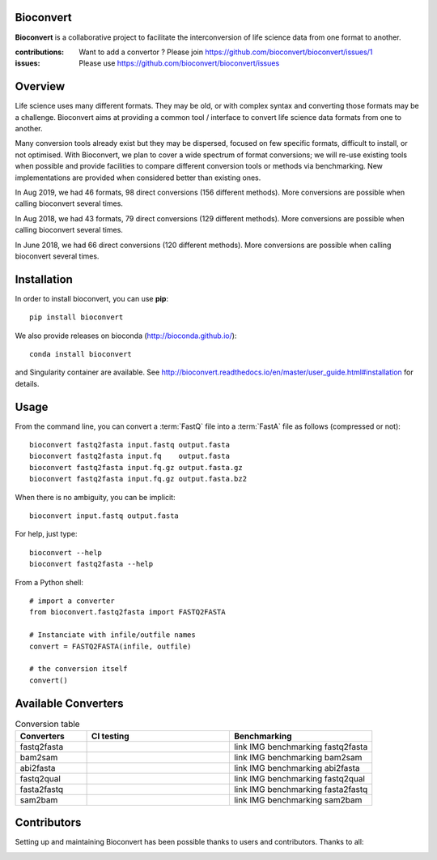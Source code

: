Bioconvert
##########

**Bioconvert** is a collaborative project to facilitate the interconversion of life science data from one format to another.

.. image:: https://badge.fury.io/py/bioconvert.svg
    :target: https://pypi.python.org/pypi/bioconvert

.. image:: https://github.com/bioconvert/bioconvert/actions/workflows/main.yml/badge.svg?branch=master
    :target: https://github.com/bioconvert/bioconvert/actions/workflows/main.yml

.. image:: https://github.com/bioconvert/bioconvert/actions/workflows/main.yml/badge.svg?branch=refactoring
    :target: https://github.com/bioconvert/bioconvert/actions/workflows/main.yml

.. image:: https://coveralls.io/repos/github/bioconvert/bioconvert/badge.svg?branch=master
   :target: https://coveralls.io/github/bioconvert/bioconvert?branch=master

.. image:: http://readthedocs.org/projects/bioconvert/badge/?version=master
    :target: http://bioconvert.readthedocs.org/en/master/?badge=master
    :alt: Documentation Status

.. image::  https://img.shields.io/github/issues/bioconvert/bioconvert.svg
    :target:  https://github.com/bioconvert/bioconvert/issues

.. image:: https://anaconda.org/bioconda/bioconvert/badges/platforms.svg
   :target: https://anaconda.org/bioconda/bioconvert

.. image::  https://anaconda.org/bioconda/bioconvert/badges/installer/conda.svg
    :target: https://conda.anaconda.org/bioconda

.. image:: https://mybinder.org/badge_logo.svg
    :target: https://mybinder.org/v2/gh/bioconvert/bioconvert/master


:contributions: Want to add a convertor ? Please join https://github.com/bioconvert/bioconvert/issues/1
:issues: Please use https://github.com/bioconvert/bioconvert/issues

Overview
########


Life science uses many different formats. They may be old, or with complex syntax and converting those formats may be a challenge. Bioconvert aims at providing a common tool / interface to convert life science data formats from one to another.

Many conversion tools already exist but they may be dispersed, focused on few specific formats, difficult to install, or not optimised. With Bioconvert, we plan to cover a wide spectrum of format conversions; we will re-use existing tools when possible and provide facilities to compare different conversion tools or methods via benchmarking. New implementations are provided when considered better than existing ones.

In Aug 2019, we had 46 formats, 98 direct conversions (156 different methods). More conversions are possible when calling bioconvert several times.

In Aug 2018, we had 43 formats, 79 direct conversions (129 different methods). More conversions are possible when calling bioconvert several times.

In June 2018, we had 66 direct conversions (120 different methods). More conversions are possible when calling bioconvert several times.

Installation
###############

In order to install bioconvert, you can use **pip**::

    pip install bioconvert

We also provide releases on bioconda (http://bioconda.github.io/)::

    conda install bioconvert

and Singularity container are available. See
http://bioconvert.readthedocs.io/en/master/user_guide.html#installation for
details.

Usage
##########

From the command line, you can convert a :term:`FastQ` file into 
a :term:`FastA` file as follows (compressed or not)::

    bioconvert fastq2fasta input.fastq output.fasta
    bioconvert fastq2fasta input.fq    output.fasta
    bioconvert fastq2fasta input.fq.gz output.fasta.gz
    bioconvert fastq2fasta input.fq.gz output.fasta.bz2

When there is no ambiguity, you can be implicit::

     bioconvert input.fastq output.fasta


For help, just type::

    bioconvert --help
    bioconvert fastq2fasta --help


From a Python shell::

    # import a converter
    from bioconvert.fastq2fasta import FASTQ2FASTA

    # Instanciate with infile/outfile names
    convert = FASTQ2FASTA(infile, outfile)

    # the conversion itself
    convert()




Available Converters
#######################

.. image:: https://raw.githubusercontent.com/bioconvert/bioconvert/master/doc/conversion.png
    :width: 80%

.. list-table:: Conversion table
    :widths: 20 40 40
    :header-rows: 1

    * - Converters
      - CI testing
      - Benchmarking
    * - fastq2fasta
      - .. image:: https://github.com/bioconvert/bioconvert/actions/workflows/fastq2fasta.yml/badge.svg?branch=refactoring
            :target: https://github.com/bioconvert/bioconvert/actions/workflows/fastq2fasta.yml
      - link IMG benchmarking fastq2fasta
    * - bam2sam
      - .. image:: https://github.com/bioconvert/bioconvert/actions/workflows/bam2sam.yml/badge.svg?branch=refactoring
            :target: https://github.com/bioconvert/bioconvert/actions/workflows/bam2sam.yml
      - link IMG benchmarking bam2sam
    * - abi2fasta
      - .. image:: https://github.com/bioconvert/bioconvert/actions/workflows/abi2fasta.yml/badge.svg?branch=refactoring
            :target: https://github.com/bioconvert/bioconvert/actions/workflows/abi2fasta.yml
      - link IMG benchmarking abi2fasta
    * - fastq2qual
      - .. image:: https://github.com/bioconvert/bioconvert/actions/workflows/fastq2qual.yml/badge.svg?branch=refactoring
            :target: https://github.com/bioconvert/bioconvert/actions/workflows/fastq2qual.yml
      - link IMG benchmarking fastq2qual
    * - fasta2fastq
      - .. image:: https://github.com/bioconvert/bioconvert/actions/workflows/fasta2fastq.yml/badge.svg?branch=refactoring
            :target: https://github.com/bioconvert/bioconvert/actions/workflows/fasta2fastq.yml
      - link IMG benchmarking fasta2fastq
    * - sam2bam
      - .. image:: https://github.com/bioconvert/bioconvert/actions/workflows/sam2bam.yml/badge.svg?branch=refactoring
            :target: https://github.com/bioconvert/bioconvert/actions/workflows/sam2bam.yml
      - link IMG benchmarking sam2bam


Contributors
############

Setting up and maintaining Bioconvert has been possible thanks to users and contributors. 
Thanks to all:

.. image:: https://contrib.rocks/image?repo=bioconvert/bioconvert
    :target: https://github.com/bioconvert/bioconvert/graphs/contributors




